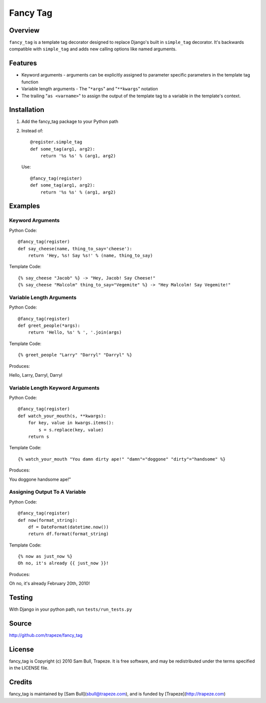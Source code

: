 Fancy Tag
=========

Overview
--------

``fancy_tag`` is a template tag decorator designed to replace Django's built in
``simple_tag`` decorator. It's backwards compatible with ``simple_tag`` and adds
new calling options like named arguments.

Features
--------

* Keyword arguments - arguments can be explicitly assigned to parameter
  specific parameters in the template tag function

* Variable length arguments - The "``*args``" and "``**kwargs``" notation

* The trailing "``as <varname>``" to assign the output of the template tag to
  a variable in the template's context.

Installation
------------

1. Add the fancy_tag package to your Python path


2. Instead of::

    @register.simple_tag
    def some_tag(arg1, arg2):
        return '%s %s' % (arg1, arg2)


   Use::

    @fancy_tag(register)
    def some_tag(arg1, arg2):
        return '%s %s' % (arg1, arg2)

Examples
--------

Keyword Arguments
~~~~~~~~~~~~~~~~~

Python Code::

    @fancy_tag(register)
    def say_cheese(name, thing_to_say='cheese'):
        return 'Hey, %s! Say %s!' % (name, thing_to_say)

Template Code::

    {% say_cheese "Jacob" %} -> "Hey, Jacob! Say Cheese!"
    {% say_cheese "Malcolm" thing_to_say="Vegemite" %} -> "Hey Malcolm! Say Vegemite!"

Variable Length Arguments
~~~~~~~~~~~~~~~~~~~~~~~~~

Python Code::

    @fancy_tag(register)
    def greet_people(*args):
        return 'Hello, %s' % ', '.join(args)


Template Code::

    {% greet_people "Larry" "Darryl" "Darryl" %}

Produces:

Hello, Larry, Darryl, Darryl

Variable Length Keyword Arguments
~~~~~~~~~~~~~~~~~~~~~~~~~~~~~~~~~

Python Code::

    @fancy_tag(register)
    def watch_your_mouth(s, **kwargs):
        for key, value in kwargs.items():
            s = s.replace(key, value)
        return s

Template Code::

    {% watch_your_mouth "You damn dirty ape!" "damn"="doggone" "dirty"="handsome" %}

Produces:

You doggone handsome ape!"

Assigning Output To A Variable
~~~~~~~~~~~~~~~~~~~~~~~~~~~~~~

Python Code::

    @fancy_tag(register)
    def now(format_string):
        df = DateFormat(datetime.now())
        return df.format(format_string)

Template Code::

    {% now as just_now %}
    Oh no, it's already {{ just_now }}!

Produces:

Oh no, it's already February 20th, 2010!

Testing
-------

With Django in your python path, run ``tests/run_tests.py``

Source
------

http://github.com/trapeze/fancy_tag

License
-------

fancy_tag is Copyright (c) 2010 Sam Bull, Trapeze. It is free software, and
may be redistributed under the terms specified in the LICENSE file.

Credits
-------

fancy_tag is maintained by [Sam Bull](sbull@trapeze.com), and is funded by
[Trapeze](http://trapeze.com)
